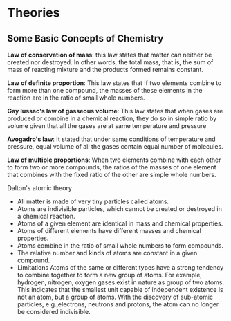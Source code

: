 * Theories

** Some Basic Concepts of Chemistry

*Law of conservation of mass*: this law states that matter can neither be created nor destroyed. In other words, the total mass, that is, the sum of mass of reacting mixture and the products formed remains constant.

*Law of definite proportion*: This law states that if two elements combine to form more than one compound, the masses of these elements in the reaction are in the ratio of small whole numbers.

*Gay lussac's law of gasseous volume*: This law states that when gases are produced or combine in a chemical reaction, they do so in simple ratio by volume given that all the gases are at same temperature and pressure

*Avogadro's law*: It stated that under same conditions of temperature and pressure, equal volume of all the gases contain equal number of molecules.

*Law of multiple proportions*: When two elements combine with each other to form two or more compounds, the ratios of the masses of one element that combines with the fixed ratio of the other are simple whole numbers.

**** Dalton's atomic theory
- All matter is made of very tiny particles called atoms.
- Atoms are indivisible particles, which cannot be created or destroyed in a chemical reaction.
- Atoms of a given element are identical in mass and chemical properties.
- Atoms of different elements have different masses and chemical properties.
- Atoms combine in the ratio of small whole numbers to form compounds.
- The relative number and kinds of atoms are constant in a given compound.
- Limitations
    Atoms of the same or different types have a strong tendency to combine together to form a new group of atoms. For example, hydrogen, nitrogen, oxygen gases exist in nature as group of two atoms. This indicates that the smallest unit capable of independent existence is not an atom, but a group of atoms.
    With the discovery of sub-atomic particles, e.g.,electrons, neutrons and protons, the atom can no longer be considered indivisible.
